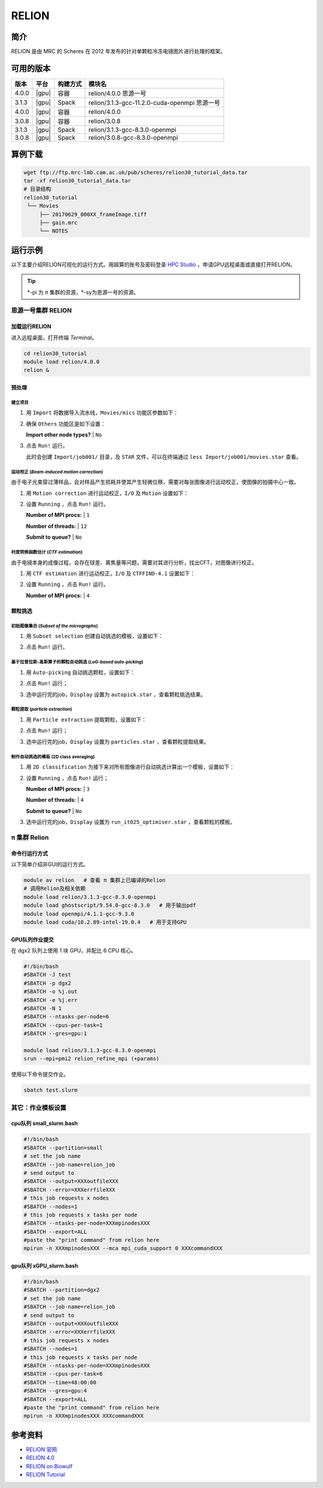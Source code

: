 .. _relion:

RELION
========

简介
----

RELION 是由 MRC 的 Scheres 在 2012 年发布的针对单颗粒冷冻电镜图片进行处理的框架。

可用的版本
----------

+-----------+---------+----------+------------------------------------------------+
| 版本      | 平台    | 构建方式 | 模块名                                         |
+===========+=========+==========+================================================+
| 4.0.0     | |gpu|   | 容器     | relion/4.0.0 思源一号                          |
+-----------+---------+----------+------------------------------------------------+
| 3.1.3     | |gpu|   | Spack    | relion/3.1.3-gcc-11.2.0-cuda-openmpi 思源一号  |
+-----------+---------+----------+------------------------------------------------+
| 4.0.0     | |gpu|   | 容器     | relion/4.0.0                                   |
+-----------+---------+----------+------------------------------------------------+
| 3.0.8     | |gpu|   | 容器     | relion/3.0.8                                   |
+-----------+---------+----------+------------------------------------------------+
| 3.1.3     | |gpu|   | Spack    | relion/3.1.3-gcc-8.3.0-openmpi                 |
+-----------+---------+----------+------------------------------------------------+
| 3.0.8     | |gpu|   | Spack    | relion/3.0.8-gcc-8.3.0-openmpi                 |
+-----------+---------+----------+------------------------------------------------+

算例下载
--------

.. code-block:: bash

   wget ftp://ftp.mrc-lmb.cam.ac.uk/pub/scheres/relion30_tutorial_data.tar
   tar -xf relion30_tutorial_data.tar
   # 目录结构
   relion30_tutorial
    └── Movies
        ├── 20170629_000XX_frameImage.tiff
        ├── gain.mrc
        └── NOTES

运行示例
--------

以下主要介绍RELION可视化的运行方式。用超算的账号及密码登录 `HPC Studio <https://studio.hpc.sjtu.edu.cn/>`_ ，申请GPU远程桌面或直接打开RELION。

.. tip::

   \*-pi 为 π 集群的资源，\*-sy为思源一号的资源。

思源一号集群 RELION
^^^^^^^^^^^^^^^^^^^^

加载运行RELION
""""""""""""""""""
   
进入远程桌面，打开终端 `Terminal`。

.. code-block:: bash

   cd relion30_tutorial
   module load relion/4.0.0
   relion &

预处理
"""""""

建立项目
***********

1. 用 ``Import`` 将数据导入流水线，``Movies/mics`` 功能区参数如下：

   .. image:: ../../img/Relion/Import.png
     :width: 900px

#. 确保 ``Others`` 功能区是如下设置：

   **Import other node types?** | ``No``

#. 点击 ``Run!`` 运行。

   此时会创建 ``Import/job001/`` 目录，及 ``STAR`` 文件，可以在终端通过 ``less Import/job001/movies.star`` 查看。

运动校正 (`Beam-induced motion correction`)
********************************************

由于电子光束穿过薄样品，会对样品产生损耗并使其产生轻微位移，需要对每张图像进行运动校正，使图像的拍摄中心一致。

1. 用 ``Motion correction`` 进行运动校正，``I/O`` 及 ``Motion`` 设置如下：

   .. image:: ../../img/Relion/Motion-1.png
     :width: 900px
   .. image:: ../../img/Relion/Motion-2.png
     :width: 900px

#. 设置 ``Running`` ，点击 ``Run!`` 运行。

   **Number of MPI procs:** | ``1``

   **Number of threads:** | ``12``

   **Submit to queue?** | ``No``

衬度转换函数估计 (`CTF estimation`)
*************************************

由于电镜本身的成像过程，会存在球差、离焦量等问题，需要对其进行分析，找出CFT，对图像进行校正。

1. 用 ``CTF estimation`` 进行运动校正，``I/O`` 及 ``CTFFIND-4.1`` 设置如下：

   .. image:: ../../img/Relion/CTF-1.png
     :width: 900px
   .. image:: ../../img/Relion/CTF-2.png
     :width: 900px

#. 设置 ``Running`` ，点击 ``Run!`` 运行。

   **Number of MPI procs:** | ``4``

颗粒挑选
""""""""""

初始图像集合 (`Subset of the micrographs`)
*******************************************

1. 用 ``Subset selection`` 创建自动挑选的模板，设置如下：

   .. image:: ../../img/Relion/Subset-1.png
     :width: 900px
   .. image:: ../../img/Relion/Subset-2.png
     :width: 900px

#. 点击 ``Run!`` 运行。

基于拉普拉斯-高斯算子的颗粒自动挑选 (`LoG-based auto-picking`)
***************************************************************

1. 用 ``Auto-picking`` 自动挑选颗粒，设置如下：

   .. image:: ../../img/Relion/Auto-1.png
     :width: 900px
   .. image:: ../../img/Relion/Auto-2.png
     :width: 900px

#. 点击 ``Run!`` 运行；

#. 选中运行完的job，``Display`` 设置为 ``autopick.star`` ，查看颗粒挑选结果。

   .. image:: ../../img/Relion/Auto-3.png
     :width: 900px

颗粒提取 (`particle extraction`)
*********************************

1. 用 ``Particle extraction`` 提取颗粒，设置如下：

   .. image:: ../../img/Relion/Extra-1.png
     :width: 900px
   .. image:: ../../img/Relion/Extra-2.png
     :width: 900px

#. 点击 ``Run!`` 运行；

#. 选中运行完的job，``Display`` 设置为 ``particles.star`` ，查看颗粒提取结果。

   .. image:: ../../img/Relion/Extra-3.png
     :width: 900px

制作自动挑选的模板 (2D class averaging)
*****************************************

1. 用 ``2D classification`` 为接下来对所有图像进行自动挑选计算出一个模板，设置如下：

   .. image:: ../../img/Relion/2D-1.png
     :width: 900px
   .. image:: ../../img/Relion/2D-2.png
     :width: 900px
   .. image:: ../../img/Relion/2D-3.png
     :width: 900px
   .. image:: ../../img/Relion/2D-4.png
     :width: 900px

#. 设置 ``Running`` ，点击 ``Run!`` 运行；

   **Number of MPI procs:** | ``3``

   **Number of threads:** | ``4``

   **Submit to queue?** | ``No``

#. 选中运行完的job，``Display`` 设置为 ``run_it025_optimiser.star`` ，查看颗粒的模板。

   .. image:: ../../img/Relion/2D-5.png
     :width: 900px

π 集群 Relion
^^^^^^^^^^^^^^^

命令行运行方式
"""""""""""""""

以下简单介绍非GUI的运行方式。

.. code-block:: bash

   module av relion   # 查看 π 集群上已编译的Relion
   # 调用Relion及相关依赖
   module load relion/3.1.3-gcc-8.3.0-openmpi
   module load ghostscript/9.54.0-gcc-8.3.0   # 用于输出pdf
   module load openmpi/4.1.1-gcc-9.3.0
   module load cuda/10.2.89-intel-19.0.4   # 用于支持GPU

GPU队列作业提交
""""""""""""""""

在 dgx2 队列上使用 1 块 GPU，并配比 6 CPU 核心。

.. code-block:: bash

   #!/bin/bash
   #SBATCH -J test
   #SBATCH -p dgx2
   #SBATCH -o %j.out
   #SBATCH -e %j.err
   #SBATCH -N 1
   #SBATCH --ntasks-per-node=6
   #SBATCH --cpus-per-task=1
   #SBATCH --gres=gpu:1

   module load relion/3.1.3-gcc-8.3.0-openmpi
   srun --mpi=pmi2 relion_refine_mpi (+params)

使用以下命令提交作业。

.. code-block:: bash

   sbatch test.slurm

其它：作业模板设置
^^^^^^^^^^^^^^^^^^^^^

cpu队列 small_slurm.bash
""""""""""""""""""""""""""""""

.. code-block:: bash

   #!/bin/bash
   #SBATCH --partition=small
   # set the job name
   #SBATCH --job-name=relion_job
   # send output to
   #SBATCH --output=XXXoutfileXXX
   #SBATCH --error=XXXerrfileXXX
   # this job requests x nodes
   #SBATCH --nodes=1
   # this job requests x tasks per node
   #SBATCH --ntasks-per-node=XXXmpinodesXXX
   #SBATCH --export=ALL
   #paste the "print command" from relion here
   mpirun -n XXXmpinodesXXX --mca mpi_cuda_support 0 XXXcommandXXX

gpu队列 xGPU_slurm.bash
""""""""""""""""""""""""""""""""

.. code-block:: bash

   #!/bin/bash
   #SBATCH --partition=dgx2
   # set the job name
   #SBATCH --job-name=relion_job
   # send output to
   #SBATCH --output=XXXoutfileXXX
   #SBATCH --error=XXXerrfileXXX
   # this job requests x nodes
   #SBATCH --nodes=1
   # this job requests x tasks per node
   #SBATCH --ntasks-per-node=XXXmpinodesXXX
   #SBATCH --cpus-per-task=6
   #SBATCH --time=48:00:00
   #SBATCH --gres=gpu:4
   #SBATCH --export=ALL
   #paste the "print command" from relion here
   mpirun -n XXXmpinodesXXX XXXcommandXXX

|relion|

参考资料
---------

- `RELION 官网 <http://www2.mrc-lmb.cam.ac.uk/relion>`__
- `RELION 4.0 <https://relion.readthedocs.io/en/release-4.0/index.html>`__
- `RELION on Biowulf <https://hpc.nih.gov/apps/RELION/index.html>`__
- `RELION Tutorial <http://jgwu.top/blogs/RELION3-0-Tutorial/>`__

.. |relion| image:: ../../img/Relion/relion-3.1.3.png

